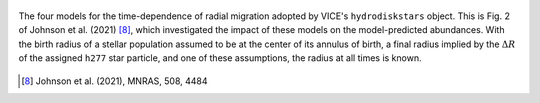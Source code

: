 
.. figure:: migration.png
	:align: center

	The four models for the time-dependence of radial migration adopted by
	VICE's ``hydrodiskstars`` object. This is Fig. 2 of Johnson et al. (2021)
	[8]_, which investigated the impact of these models on the
	model-predicted abundances. With the birth radius of a stellar population
	assumed to be at the center of its annulus of birth, a final radius implied
	by the :math:`\Delta R` of the assigned ``h277`` star particle, and one of
	these assumptions, the radius at all times is known.
	
.. [8] Johnson et al. (2021), MNRAS, 508, 4484
